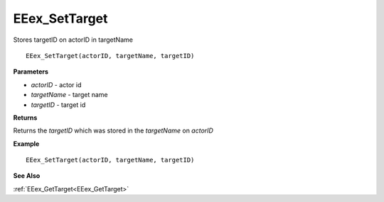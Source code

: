 .. _EEex_SetTarget:

===================================
EEex_SetTarget 
===================================

Stores targetID on actorID in targetName
    
::

   EEex_SetTarget(actorID, targetName, targetID)


**Parameters**

* *actorID* - actor id
* *targetName* - target name
* *targetID* - target id


**Returns**

Returns the *targetID* which was stored in the *targetName* on *actorID*

**Example**

::

   EEex_SetTarget(actorID, targetName, targetID)

**See Also**

:ref:`EEex_GetTarget<EEex_GetTarget>`

